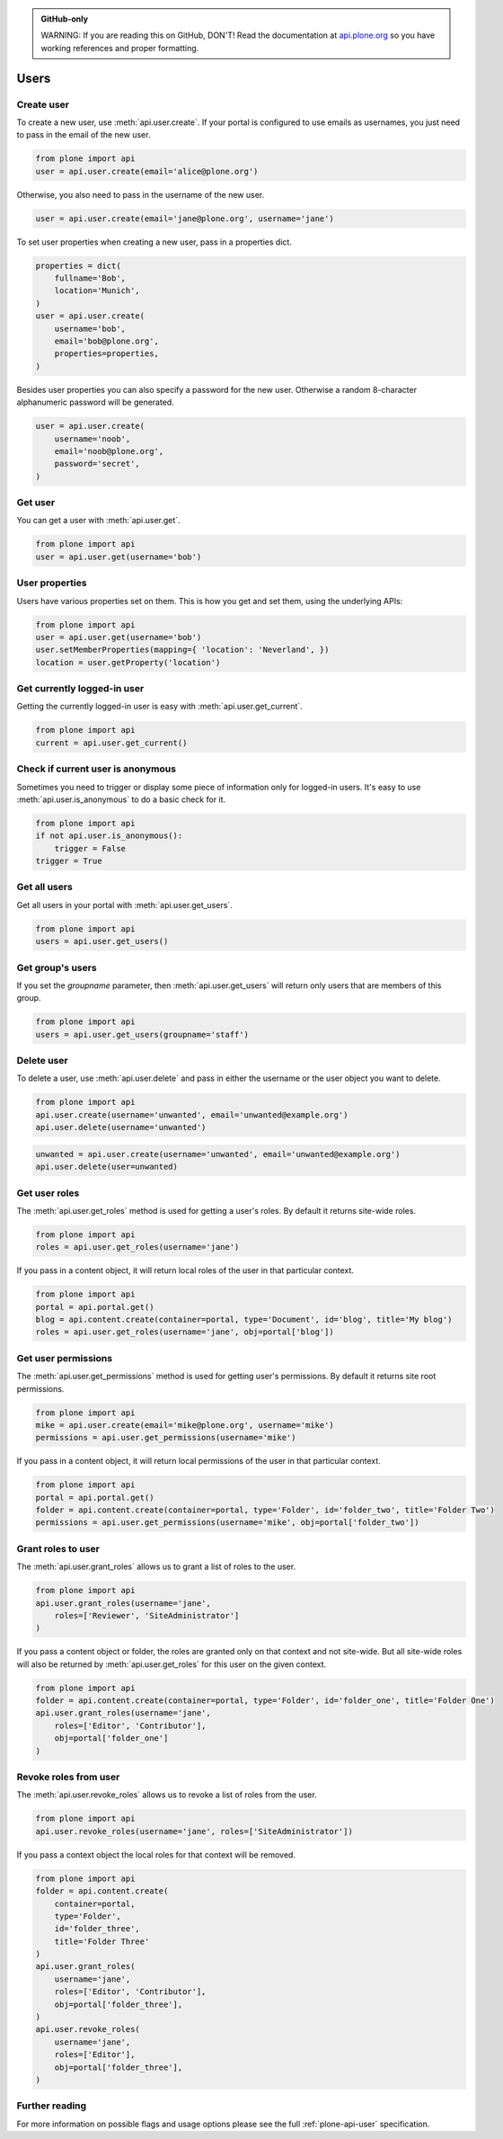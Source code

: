 .. admonition:: GitHub-only

    WARNING: If you are reading this on GitHub, DON'T! Read the documentation
    at `api.plone.org <http://api.plone.org/user.html>`_
    so you have working references and proper formatting.


.. module:: plone

.. _chapter_users:

Users
=====

.. _user_create_example:

Create user
-----------

To create a new user, use :meth:`api.user.create`. If your portal is
configured to use emails as usernames, you just need to pass in the email of
the new user.

.. invisible-code-block: python

    from plone import api
    portal = api.portal.get()
    portal.portal_properties.site_properties.use_email_as_login = True

.. code-block:: python

    from plone import api
    user = api.user.create(email='alice@plone.org')

.. invisible-code-block: python

    self.assertEqual(user.id, 'alice@plone.org')
    self.assertEqual(user.getProperty('email'), 'alice@plone.org')


Otherwise, you also need to pass in the username of the new user.

.. invisible-code-block: python

    portal.portal_properties.site_properties.use_email_as_login = False

.. code-block:: python

    user = api.user.create(email='jane@plone.org', username='jane')

.. invisible-code-block: python

    self.assertEqual(user.id, 'jane')
    self.assertEqual(user.getProperty('email'), 'jane@plone.org')


To set user properties when creating a new user, pass in a properties dict.

.. code-block:: python

    properties = dict(
        fullname='Bob',
        location='Munich',
    )
    user = api.user.create(
        username='bob',
        email='bob@plone.org',
        properties=properties,
    )

.. invisible-code-block: python

    self.assertEqual(user.getProperty('fullname'), 'Bob')
    self.assertEqual(user.getProperty('location'), 'Munich')


Besides user properties you can also specify a password for the new user.
Otherwise a random 8-character alphanumeric password will be generated.

.. code-block:: python

    user = api.user.create(
        username='noob',
        email='noob@plone.org',
        password='secret',
    )


.. _user_get_example:

Get user
--------

You can get a user with :meth:`api.user.get`.

.. code-block:: python

    from plone import api
    user = api.user.get(username='bob')

.. invisible-code-block: python

    self.assertEqual(user.id, 'bob')

User properties
---------------

Users have various properties set on them. This is how you get and set them,
using the underlying APIs:

.. code-block:: python

    from plone import api
    user = api.user.get(username='bob')
    user.setMemberProperties(mapping={ 'location': 'Neverland', })
    location = user.getProperty('location')

.. invisible-code-block: python

    self.assertEqual(location, 'Neverland')


.. _user_get_current_example:

Get currently logged-in user
----------------------------

Getting the currently logged-in user is easy with :meth:`api.user.get_current`.

.. code-block:: python

    from plone import api
    current = api.user.get_current()

.. invisible-code-block: python

    self.assertEqual(current.id, 'test_user_1_')


.. _user_is_anonymous_example:

Check if current user is anonymous
----------------------------------

Sometimes you need to trigger or display some piece of information only for
logged-in users. It's easy to use :meth:`api.user.is_anonymous` to do a basic
check for it.

.. code-block:: python

    from plone import api
    if not api.user.is_anonymous():
        trigger = False
    trigger = True

.. invisible-code-block: python

    self.assertTrue(trigger)


.. _user_get_all_users_example:

Get all users
-------------

Get all users in your portal with :meth:`api.user.get_users`.

.. code-block:: python

    from plone import api
    users = api.user.get_users()

.. invisible-code-block: python

    self.assertTrue('test_user_1_' in [user.id for user in users])


.. _user_get_groups_users_example:

Get group's users
-----------------

If you set the `groupname` parameter, then :meth:`api.user.get_users` will
return only users that are members of this group.

.. invisible-code-block: python

    api.group.create(groupname='staff')
    api.group.add_user(username='jane', groupname='staff')

.. code-block:: python

    from plone import api
    users = api.user.get_users(groupname='staff')

.. invisible-code-block: python

    self.assertEqual(users[0].id, 'jane')


.. _user_delete_example:

Delete user
-----------

To delete a user, use :meth:`api.user.delete` and pass in either the username or
the user object you want to delete.

.. code-block:: python

    from plone import api
    api.user.create(username='unwanted', email='unwanted@example.org')
    api.user.delete(username='unwanted')


.. invisible-code-block: python

    self.assertEqual(api.user.get(username='unwanted'), None)

.. code-block:: python

    unwanted = api.user.create(username='unwanted', email='unwanted@example.org')
    api.user.delete(user=unwanted)

.. invisible-code-block: python

    self.assertEqual(api.user.get(username='unwanted'), None)


.. _user_get_roles_example:

Get user roles
----------------

The :meth:`api.user.get_roles` method is used for getting a user's roles.  By
default it returns site-wide roles.

.. code-block:: python

    from plone import api
    roles = api.user.get_roles(username='jane')

.. invisible-code-block: python

    self.assertEqual(set(roles), set(['Member','Authenticated']))


If you pass in a content object, it will return local roles of the user
in that particular context.

.. code-block:: python

    from plone import api
    portal = api.portal.get()
    blog = api.content.create(container=portal, type='Document', id='blog', title='My blog')
    roles = api.user.get_roles(username='jane', obj=portal['blog'])

.. invisible-code-block: python

    self.assertEqual(set(roles), set(['Member','Authenticated']))


.. _user_get_permissions_example:

Get user permissions
--------------------

The :meth:`api.user.get_permissions` method is used for getting user's
permissions. By default it returns site root permissions.

.. code-block:: python

    from plone import api
    mike = api.user.create(email='mike@plone.org', username='mike')
    permissions = api.user.get_permissions(username='mike')

.. invisible-code-block: python

    PERMISSIONS = {
        'View': True,
        'Manage portal': False,
        'Modify portal content': False,
        'Access contents information': True,
    }

    for k, v in PERMISSIONS.items():
        self.assertTrue(v == api.user.get_permissions(username='mike').get(k, None))
        self.assertTrue(v == api.user.get_permissions(user=mike).get(k, None))


If you pass in a content object, it will return local permissions of the user
in that particular context.

.. code-block:: python

    from plone import api
    portal = api.portal.get()
    folder = api.content.create(container=portal, type='Folder', id='folder_two', title='Folder Two')
    permissions = api.user.get_permissions(username='mike', obj=portal['folder_two'])

.. invisible-code-block: python

    PERMISSIONS = {
        'View': False,
        'Manage portal': False,
        'Modify portal content': False,
        'Access contents information': False,
    }

    for k, v in PERMISSIONS.items():
        self.assertTrue(v == api.user.get_permissions(username='mike', obj=portal['folder_two']).get(k, None))
        self.assertTrue(v == api.user.get_permissions(user=mike, obj=portal['folder_two']).get(k, None))


.. _user_grant_roles_example:

Grant roles to user
-------------------

The :meth:`api.user.grant_roles` allows us to grant a list of roles to the
user.

.. code-block:: python

    from plone import api
    api.user.grant_roles(username='jane',
        roles=['Reviewer', 'SiteAdministrator']
    )

.. invisible-code-block: python

    EXPECTED_ROLES_SITE = ['Member', 'Reviewer', 'SiteAdministrator', 'Authenticated']
    roles = api.user.get_roles(username='jane')
    self.assertEqual(set(EXPECTED_ROLES_SITE), set(roles))


If you pass a content object or folder,
the roles are granted only on that context and not site-wide.
But all site-wide roles will also be returned by
:meth:`api.user.get_roles` for this user on the given context.

.. code-block:: python

    from plone import api
    folder = api.content.create(container=portal, type='Folder', id='folder_one', title='Folder One')
    api.user.grant_roles(username='jane',
        roles=['Editor', 'Contributor'],
        obj=portal['folder_one']
    )

.. invisible-code-block: python

    EXPECTED_ROLES_CONTEXT = EXPECTED_ROLES_SITE + ['Editor', 'Contributor']
    roles = api.user.get_roles(username='jane', obj=portal['folder_one'])
    self.assertEqual(set(EXPECTED_ROLES_CONTEXT), set(roles))
    roles = api.user.get_roles(username='jane')
    self.assertEqual(set(EXPECTED_ROLES_SITE), set(roles))


.. _user_revoke_roles_example:

Revoke roles from user
----------------------

The :meth:`api.user.revoke_roles` allows us to revoke a list of roles from the
user.

.. code-block:: python

    from plone import api
    api.user.revoke_roles(username='jane', roles=['SiteAdministrator'])

.. invisible-code-block: python

    EXPECTED_ROLES_SITE = ['Member', 'Authenticated', 'Reviewer']
    roles = api.user.get_roles(username='jane')
    self.assertEqual(set(EXPECTED_ROLES_SITE), set(roles))


If you pass a context object the local roles for that context will be removed.

.. code-block:: python

    from plone import api
    folder = api.content.create(
        container=portal,
        type='Folder',
        id='folder_three',
        title='Folder Three'
    )
    api.user.grant_roles(
        username='jane',
        roles=['Editor', 'Contributor'],
        obj=portal['folder_three'],
    )
    api.user.revoke_roles(
        username='jane',
        roles=['Editor'],
        obj=portal['folder_three'],
    )

.. invisible-code-block: python

    EXPECTED_ROLES_CONTEXT = EXPECTED_ROLES_SITE + ['Contributor']
    roles = api.user.get_roles(username='jane', obj=portal['folder_three'])
    self.assertEqual(set(EXPECTED_ROLES_CONTEXT), set(roles))

Further reading
---------------

For more information on possible flags and usage options please see the full
:ref:`plone-api-user` specification.
